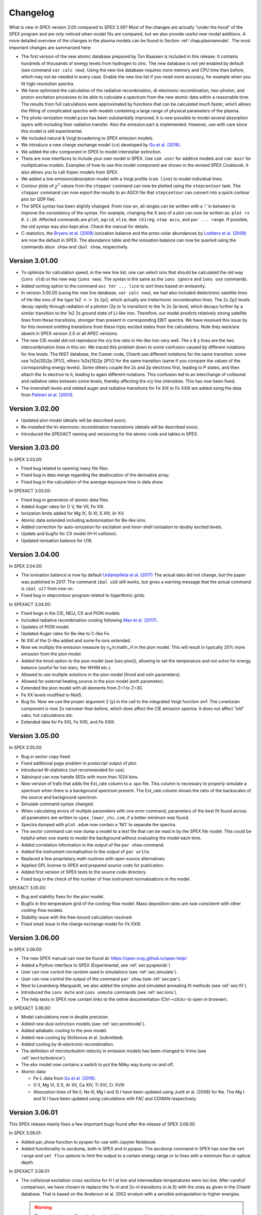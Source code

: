 Changelog
=========

What is new in SPEX version 3.00 compared to SPEX 2.06? Most of the changes are
actually “under the hood” of the SPEX program and are only noticed when
model fits are compared, but we also provide useful new model additions.
A more detailed overview of the changes in the plasma models can be
found in Section :ref:`chap:plasmamodel`. The most important changes are
summarized here:

-  The first version of the new atomic database prepared by Ton Raassen
   is included in this release. It contains hundreds of thousands of
   energy levels from hydrogen to zinc. The new database is not yet
   enabled by default (see command ``var calc new``). Using the new line
   database requires more memory and CPU time then before, which may not
   be needed in every case. Enable the new line list if you need more
   accuracy, for example when you fit high-resolution spectra.

-  We have optimized the calculation of the radiative recombination,
   di-electronic recombination, two-photon, and proton excitation
   processes to be able to calculate a spectrum from the new atomic data
   within a reasonable time. The results from full calculations were
   approximated by functions that can be calculated much faster, which
   allows the fitting of complicated spectra with models containing a
   large range of physical parameters of the plasma.

-  The photo-ionization model ``pion`` has been substantially improved.
   It is now possible to model several absorption layers with including
   their radiative transfer. Also the emission part is implemented.
   However, use with care since this model is still experimental.

-  We included natural & Voigt broadening to SPEX emission models.

-  We introduce a new charge exchange model (``cx``) developed by
   `Gu et al. (2016) <https://ui.adsabs.harvard.edu/abs/2016A%26A...594A..78G/abstract>`_.

-  We added the ``ebv`` component in SPEX to model interstellar extinction.

-  There are now interfaces to include your own model in SPEX. Use
   ``com user`` for additive models and ``com musr`` for multiplicative
   models. Examples of how to use this model component are shown in the
   revised SPEX Cookbook. It also allows you to call Xspec models from
   SPEX.

-  We added a line emission/absorption model with a Voigt profile
   (``com line``) to model individual lines.

-  Contour plots of :math:`\chi^2` values from the ``steppar`` command
   can now be plotted using the ``stepcontour`` task. The ``steppar``
   command can now export the results to an ASCII file that
   ``stepcontour`` can convert into a quick contour plot (or QDP file).

-  The SPEX syntax has been slightly changed. From now on, all ranges
   can be written with a ’:’ in between to improve the consistency of
   the syntax. For example, changing the X axis of a plot can now be
   written as: ``plot rx 0.1:10``. Affected commands are ``plot``,
   ``egrid``, ``elim``, ``dem chireg``, ``step axis``, and
   ``par ... range``. If possible, the old syntax was also kept alive.
   Check the manual for details.

-  C-statistics, the `Bryans et al. (2009)
   <https://ui.adsabs.harvard.edu/abs/2009ApJ...691.1540B/abstract>`_
   ionization balance and the proto-solar abundances by `Lodders et al. (2009)
   <https://ui.adsabs.harvard.edu/abs/2009LanB...4B..712L/abstract>`_
   are now the default in SPEX. The abundance table and the ionisation
   balance can now be queried using the commands ``abun show`` and
   ``ibal show``, respectively.

Version 3.01.00
---------------

-  To optimize for calculation speed, in the new line list, one can
   select ions that should be calculated the old way (``ions old``) or
   the new way (``ions new``). The syntax is the same as the
   ``ions ignore`` and ``ions use`` commands.

-  Added sorting option to the command ``asc ter ... line`` to sort
   lines based on emissivity.

-  In version 3.00.00 (using the new line database, ``var calc new``),
   we had also included dielectronic satellite lines of He-like ions of
   the type 1s2 :math:`=>` 2s 2p2, which actually are trielectronic
   recombination lines. The 2s 2p2 levels decay rapidly through
   radiation of a photon (2p to 1s transition) to the 1s 2s 2p level,
   which decays further by a similar transition to the 1s2 2s ground
   state of Li-like iron. Therefore, our model predicts relatively
   strong satellite lines from these transitions, stronger than present
   in corresponding EBIT spectra. We have resolved this issue by for
   this moment omitting transitions from these triply excited states
   from the calculations. Note they were/are absent in SPEX version 2.0
   or all APEC versions.

-  The new CIE model did not reproduce the x/y line ratio in He-like
   iron very well. The x & y lines are the two intercombination lines in
   this ion. We traced this problem down to some confusion caused by
   different notations for line levels. The NIST database, the Cowan
   code, Chianti use different notations for the same transition: some
   use 1s2s(3S)2p 2P1/2, others 1s2s(1S)2p 2P1/2 for the same transition
   (same if you compare the values of the corresponding energy levels).
   Some others couple the 2s and 2p electrons first, leading to P
   states, and then attach the 1s electron to it, leading to again
   different notations. This confusion led to an interchange of
   collisonal and radiative rates between some levels, thereby affecting
   the x/y line intensities. This has now been fixed.

-  The innershell levels and related auger and radiative transitions for
   Fe XIX to Fe XXIII are added using the data from `Palmeri et al. (2003)
   <https://ui.adsabs.harvard.edu/abs/2003A%26A...410..359P/abstract>`_.

Version 3.02.00
---------------

-  Updated pion model (details will be described soon).

-  Re-installed the tri-electronic recombination transistions (details
   will be described soon).

-  Introduced the SPEXACT naming and versioning for the atomic code and
   tables in SPEX.

Version 3.03.00
---------------

In SPEX 3.03.00:

-  Fixed bug related to opening many fits files.

-  Fixed bug in data merge regarding the deallocation of the derivative
   array.

-  Fixed bug in the calculation of the average exposure time in data
   show.

In SPEXACT 3.03.00:

-  Fixed bug in generation of atomic data files.

-  Added Auger rates for O V, Ne VII, Fe XIII.

-  Ionization limits added for Mg IX, Si XI, S XIII, Ar XV.

-  Atomic data extended including autoionisation for Be-like ions.

-  Added correction for auto-ionization for excitation and inner-shell
   ionisation to doubly excited levels.

-  Update and bugfix for CX model (H-H collision).

-  Updated ionisation balance for U16.

Version 3.04.00
---------------

In SPEX 3.04.00:

-  The ionisation balance is now by default `Urdampilleta et al. (2017)
   <https://ui.adsabs.harvard.edu/abs/2017A%26A...601A..85U/abstract>`_
   The actual data did not change, but the paper was published in 2017.
   The command ``ibal u16`` still works, but gives a warning message
   that the actual command is ``ibal u17`` from now on.

-  Fixed bug in stepcontour program related to logarithmic grids.

In SPEXACT 3.04.00:

-  Fixed bugs in the CIE, NEIJ, CX and PION models.

-  Included radiative recombination cooling following `Mao et al. (2017)
   <https://ui.adsabs.harvard.edu/abs/2017A%26A...599A..10M/abstract>`_.

-  Updates of PION model.

-  Updated Auger rates for Be-like to C-like Fe.

-  Ni XXI of the O-like added and some Fe ions extended.

-  Now we multiply the emission measure by n\ :math:`_e`/n:math:`_H` in
   the pion model. This will result in typically 20% more emission from
   the pion model.

-  Added the tmod option to the pion model (see [sec:pion]), allowing to
   set the temperature and not solve for energy balance (useful for hot
   stars, the WHIM etc.).

-  Allowed to use multiple solutions in the pion model (fmod and soln
   parameters).

-  Allowed for external heating source in the pion model (exth
   parameter).

-  Extended the pion model with all elements from Z=1 to Z=30.

-  Fe XX levels modified to Nist5.

-  Bug fix: Now we use the proper argument 2 (y) in the call to the
   integrated Voigt function sivf. The Lorentzian component is now 2x
   narrower than before, which does affect the CIE emission spectra. It
   does not affect “old” xabs, hot calculations etc.

-  Extended data for Fe XXI, Fe XXII, and Fe XXIII.

Version 3.05.00
---------------

In SPEX 3.05.00:

-  Bug in sector copy fixed.

-  Fixed additional page problem in postscript output of plot.

-  Introduced W-statistics (not recommended for use).

-  Xabsinput can now handle SEDs with more than 1024 bins.

-  New version of trafo that adds the Ext\_rate column to a .spo file.
   This column is necessary to properly simulate a spectrum when there
   is a background spectrum present. The Ext\_rate column shows the
   ratio of the backscales of the source and background spectrum.

-  Simulate command syntax changed.

-  When calculating errors of multiple parameters with one error
   command, parameters of the best fit found across all parameters are
   written to ``spex_lower_chi.com``, if a better minimum was found.

-  Spectra dumped with ``plot adum`` now contain a ’NO’ to separate the
   spectra.

-  The sector command can now dump a model to a text file that can be
   read in by the SPEX file model. This could be helpful when one wants
   to model the background without evaluating the model each time.

-  Added correlation information in the output of the ``par show``
   command.

-  Added the instrument normalisation to the output of ``par write``.

-  Replaced a few proprietary math routines with open source
   alternatives.

-  Applied GPL license to SPEX and prepared source code for publication.

-  Added first version of SPEX tests to the source code directory.

-  Fixed bug in the check of the number of free instrument
   normalisations in the model.

SPEXACT 3.05.00:

-  Bug and stability fixes for the pion model.

-  Bugfix in the temperature grid of the cooling-flow model. Mass
   deposition rates are now consistent with other cooling-flow models.

-  Stability issue with the free-bound calculation resolved.

-  Fixed small issue in the charge exchange model for Fe XXIII.

Version 3.06.00
---------------

In SPEX 3.06.00:

-  The new SPEX manual can now be found at: `<https://spex-xray.github.io/spex-help/>`_

-  Added a Python interface to SPEX (Experimental, see :ref:`sec:pyspexidx`)

-  User can now control the random seed in simulations (see :ref:`sec:simulate`).

-  User can now control the output of the command ``par show`` (see :ref:`sec:par`).

-  Next to Levenberg-Marquardt, we also added the simplex and simulated annealing fit methods (see :ref:`sec:fit`).

-  Introduced the ``ions mute`` and ``ions unmute`` commands (see :ref:`sec:ions`).

-  The help texts in SPEX now contain links to the online documentation (Ctrl-<click> to open in browser).

In SPEXACT 3.06.00:

-  Model calculations now in double precision.

-  Added new dust extinction models (see :ref:`sec:amolmodel`).

-  Added adiabatic cooling to the pion model.

-  Added new cooling by Stofanova et al. (submitted).

-  Added cooling by di-electronic recombination.

-  The definition of microturbulent velocity in emission models has been changed to Vrms (see :ref:`sect:turbulence`).

-  The ``ebv`` model now contains a switch to put the Milky way bump on and off.

-  Atomic data:

   *  Fe-L data from `Gu et al. (2019) <https://ui.adsabs.harvard.edu/abs/2019A%26A...627A..51G/abstract>`_.

   *  O II, Mg VI, S X, Ar XII, Ca XIV, Ti XVI, Cr XVIII

   *  Absorption lines of Ne II, Ne III, Mg I and Si I have been updated using Juett et al. (2006) for Ne. The Mg I
      and Si I have been updated using calculations with FAC and COWAN respectively.

Version 3.06.01
---------------

This SPEX release mainly fixes a few important bugs found after the release of SPEX 3.06.00.

In SPEX 3.06.01:

- Added par_show function to pyspex for use with Jupyter Notebook.

- Added functionality to ascdump, both in SPEX and in pyspex. The ascdump command in SPEX has now the
  ``set range`` and ``set flux`` options to limit the output to a certain energy range or to lines
  with a minimum flux or optical depth.

In SPEXACT 3.06.01:

- The collisional excitation cross sections for H I at low and intermediate
  temperatures were too low. After carefull comparison, we have chosen to
  replace the 1s-nl and 2s-nl transitions (n.le.5) with the ones as given
  in the Chianti database. That is based on the Anderson et al. 2002 erratum
  with a sensible extrapolation to higher energies.

  .. Warning:: The update above affects both emitted H I spectra, and the total cooling
     rate at the lower temperatures (few eV) in the ``pion`` model. That cooling rate
     may differ at some temperatures by a factor of 3-4. Therefore results obtained
     with the most recent SPEX version will differ from those of version 3.05 and earlier.

- Fixed a problem with Li-like Fe-L data (remove high multipole transitions arisen from a bug in FAC).

- Fixed a bug in the NEIJ model which produced wrong ion concentrations from SPEX version 3.05.

- Added pyroxene and DNA to amol model.

- Updates to ions: C I, N II, O II, Ne IV, Cr IV, Cr V, Mn V, Mn VI.

